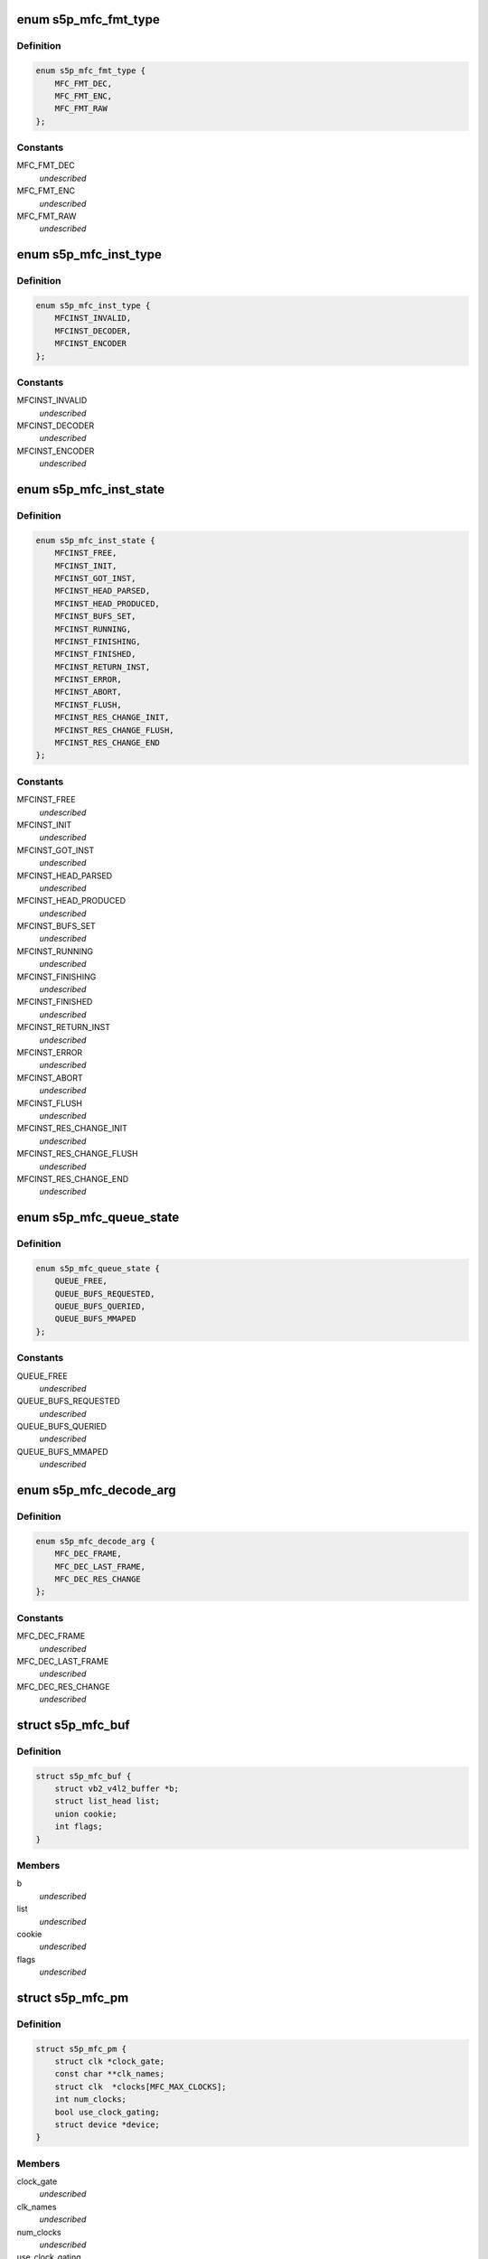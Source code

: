 .. -*- coding: utf-8; mode: rst -*-
.. src-file: drivers/media/platform/s5p-mfc/s5p_mfc_common.h

.. _`s5p_mfc_fmt_type`:

enum s5p_mfc_fmt_type
=====================

.. c:type:: enum s5p_mfc_fmt_type

    type of the pixelformat

.. _`s5p_mfc_fmt_type.definition`:

Definition
----------

.. code-block:: c

    enum s5p_mfc_fmt_type {
        MFC_FMT_DEC,
        MFC_FMT_ENC,
        MFC_FMT_RAW
    };

.. _`s5p_mfc_fmt_type.constants`:

Constants
---------

MFC_FMT_DEC
    *undescribed*

MFC_FMT_ENC
    *undescribed*

MFC_FMT_RAW
    *undescribed*

.. _`s5p_mfc_inst_type`:

enum s5p_mfc_inst_type
======================

.. c:type:: enum s5p_mfc_inst_type

    The type of an MFC instance.

.. _`s5p_mfc_inst_type.definition`:

Definition
----------

.. code-block:: c

    enum s5p_mfc_inst_type {
        MFCINST_INVALID,
        MFCINST_DECODER,
        MFCINST_ENCODER
    };

.. _`s5p_mfc_inst_type.constants`:

Constants
---------

MFCINST_INVALID
    *undescribed*

MFCINST_DECODER
    *undescribed*

MFCINST_ENCODER
    *undescribed*

.. _`s5p_mfc_inst_state`:

enum s5p_mfc_inst_state
=======================

.. c:type:: enum s5p_mfc_inst_state

    The state of an MFC instance.

.. _`s5p_mfc_inst_state.definition`:

Definition
----------

.. code-block:: c

    enum s5p_mfc_inst_state {
        MFCINST_FREE,
        MFCINST_INIT,
        MFCINST_GOT_INST,
        MFCINST_HEAD_PARSED,
        MFCINST_HEAD_PRODUCED,
        MFCINST_BUFS_SET,
        MFCINST_RUNNING,
        MFCINST_FINISHING,
        MFCINST_FINISHED,
        MFCINST_RETURN_INST,
        MFCINST_ERROR,
        MFCINST_ABORT,
        MFCINST_FLUSH,
        MFCINST_RES_CHANGE_INIT,
        MFCINST_RES_CHANGE_FLUSH,
        MFCINST_RES_CHANGE_END
    };

.. _`s5p_mfc_inst_state.constants`:

Constants
---------

MFCINST_FREE
    *undescribed*

MFCINST_INIT
    *undescribed*

MFCINST_GOT_INST
    *undescribed*

MFCINST_HEAD_PARSED
    *undescribed*

MFCINST_HEAD_PRODUCED
    *undescribed*

MFCINST_BUFS_SET
    *undescribed*

MFCINST_RUNNING
    *undescribed*

MFCINST_FINISHING
    *undescribed*

MFCINST_FINISHED
    *undescribed*

MFCINST_RETURN_INST
    *undescribed*

MFCINST_ERROR
    *undescribed*

MFCINST_ABORT
    *undescribed*

MFCINST_FLUSH
    *undescribed*

MFCINST_RES_CHANGE_INIT
    *undescribed*

MFCINST_RES_CHANGE_FLUSH
    *undescribed*

MFCINST_RES_CHANGE_END
    *undescribed*

.. _`s5p_mfc_queue_state`:

enum s5p_mfc_queue_state
========================

.. c:type:: enum s5p_mfc_queue_state

    The state of buffer queue.

.. _`s5p_mfc_queue_state.definition`:

Definition
----------

.. code-block:: c

    enum s5p_mfc_queue_state {
        QUEUE_FREE,
        QUEUE_BUFS_REQUESTED,
        QUEUE_BUFS_QUERIED,
        QUEUE_BUFS_MMAPED
    };

.. _`s5p_mfc_queue_state.constants`:

Constants
---------

QUEUE_FREE
    *undescribed*

QUEUE_BUFS_REQUESTED
    *undescribed*

QUEUE_BUFS_QUERIED
    *undescribed*

QUEUE_BUFS_MMAPED
    *undescribed*

.. _`s5p_mfc_decode_arg`:

enum s5p_mfc_decode_arg
=======================

.. c:type:: enum s5p_mfc_decode_arg

    type of frame decoding

.. _`s5p_mfc_decode_arg.definition`:

Definition
----------

.. code-block:: c

    enum s5p_mfc_decode_arg {
        MFC_DEC_FRAME,
        MFC_DEC_LAST_FRAME,
        MFC_DEC_RES_CHANGE
    };

.. _`s5p_mfc_decode_arg.constants`:

Constants
---------

MFC_DEC_FRAME
    *undescribed*

MFC_DEC_LAST_FRAME
    *undescribed*

MFC_DEC_RES_CHANGE
    *undescribed*

.. _`s5p_mfc_buf`:

struct s5p_mfc_buf
==================

.. c:type:: struct s5p_mfc_buf

    MFC buffer

.. _`s5p_mfc_buf.definition`:

Definition
----------

.. code-block:: c

    struct s5p_mfc_buf {
        struct vb2_v4l2_buffer *b;
        struct list_head list;
        union cookie;
        int flags;
    }

.. _`s5p_mfc_buf.members`:

Members
-------

b
    *undescribed*

list
    *undescribed*

cookie
    *undescribed*

flags
    *undescribed*

.. _`s5p_mfc_pm`:

struct s5p_mfc_pm
=================

.. c:type:: struct s5p_mfc_pm

    power management data structure

.. _`s5p_mfc_pm.definition`:

Definition
----------

.. code-block:: c

    struct s5p_mfc_pm {
        struct clk *clock_gate;
        const char **clk_names;
        struct clk  *clocks[MFC_MAX_CLOCKS];
        int num_clocks;
        bool use_clock_gating;
        struct device *device;
    }

.. _`s5p_mfc_pm.members`:

Members
-------

clock_gate
    *undescribed*

clk_names
    *undescribed*

num_clocks
    *undescribed*

use_clock_gating
    *undescribed*

device
    *undescribed*

.. _`s5p_mfc_priv_buf`:

struct s5p_mfc_priv_buf
=======================

.. c:type:: struct s5p_mfc_priv_buf

    represents internal used buffer

.. _`s5p_mfc_priv_buf.definition`:

Definition
----------

.. code-block:: c

    struct s5p_mfc_priv_buf {
        unsigned long ofs;
        void *virt;
        dma_addr_t dma;
        size_t size;
    }

.. _`s5p_mfc_priv_buf.members`:

Members
-------

ofs
    offset of each buffer, will be used for MFC

virt
    kernel virtual address, only valid when the
    buffer accessed by driver

dma
    DMA address, only valid when kernel DMA API used

size
    size of the buffer

.. _`s5p_mfc_dev`:

struct s5p_mfc_dev
==================

.. c:type:: struct s5p_mfc_dev

    The struct containing driver internal parameters.

.. _`s5p_mfc_dev.definition`:

Definition
----------

.. code-block:: c

    struct s5p_mfc_dev {
        struct v4l2_device v4l2_dev;
        struct video_device *vfd_dec;
        struct video_device *vfd_enc;
        struct platform_device *plat_dev;
        struct device *mem_dev_l;
        struct device *mem_dev_r;
        void __iomem *regs_base;
        int irq;
        struct v4l2_ctrl_handler dec_ctrl_handler;
        struct v4l2_ctrl_handler enc_ctrl_handler;
        struct s5p_mfc_pm pm;
        struct s5p_mfc_variant *variant;
        int num_inst;
        spinlock_t irqlock;
        spinlock_t condlock;
        struct mutex mfc_mutex;
        int int_cond;
        int int_type;
        unsigned int int_err;
        wait_queue_head_t queue;
        size_t fw_size;
        void *fw_virt_addr;
        dma_addr_t bank1;
        dma_addr_t bank2;
        unsigned long hw_lock;
        struct s5p_mfc_ctx  *ctx[MFC_NUM_CONTEXTS];
        int curr_ctx;
        unsigned long ctx_work_bits;
        atomic_t watchdog_cnt;
        struct timer_list watchdog_timer;
        struct workqueue_struct *watchdog_workqueue;
        struct work_struct watchdog_work;
        unsigned long enter_suspend;
        struct s5p_mfc_priv_buf ctx_buf;
        int warn_start;
        struct s5p_mfc_hw_ops *mfc_ops;
        struct s5p_mfc_hw_cmds *mfc_cmds;
        const struct s5p_mfc_regs *mfc_regs;
        enum s5p_mfc_fw_ver fw_ver;
        bool risc_on;
    }

.. _`s5p_mfc_dev.members`:

Members
-------

v4l2_dev
    v4l2_device

vfd_dec
    video device for decoding

vfd_enc
    video device for encoding

plat_dev
    platform device

mem_dev_l
    child device of the left memory bank (0)

mem_dev_r
    child device of the right memory bank (1)

regs_base
    base address of the MFC hw registers

irq
    irq resource

dec_ctrl_handler
    control framework handler for decoding

enc_ctrl_handler
    control framework handler for encoding

pm
    power management control

variant
    MFC hardware variant information

num_inst
    couter of active MFC instances

irqlock
    lock for operations on videobuf2 queues

condlock
    lock for changing/checking if a context is ready to be
    processed

mfc_mutex
    lock for video_device

int_cond
    variable used by the waitqueue

int_type
    type of last interrupt

int_err
    error number for last interrupt

queue
    waitqueue for waiting for completion of device commands

fw_size
    size of firmware

fw_virt_addr
    virtual firmware address

bank1
    address of the beginning of bank 1 memory

bank2
    address of the beginning of bank 2 memory

hw_lock
    used for hardware locking

ctx
    array of driver contexts

curr_ctx
    number of the currently running context

ctx_work_bits
    used to mark which contexts are waiting for hardware

watchdog_cnt
    counter for the watchdog

watchdog_timer
    *undescribed*

watchdog_workqueue
    workqueue for the watchdog

watchdog_work
    worker for the watchdog

enter_suspend
    flag set when entering suspend

ctx_buf
    common context memory (MFCv6)

warn_start
    hardware error code from which warnings start

mfc_ops
    ops structure holding HW operation function pointers

mfc_cmds
    cmd structure holding HW commands function pointers

mfc_regs
    structure holding MFC registers

fw_ver
    loaded firmware sub-version

risc_on
    *undescribed*

.. _`s5p_mfc_dev.risc_on`:

risc_on
-------

flag indicates RISC is on or off

.. _`s5p_mfc_h264_enc_params`:

struct s5p_mfc_h264_enc_params
==============================

.. c:type:: struct s5p_mfc_h264_enc_params

    encoding parameters for h264

.. _`s5p_mfc_h264_enc_params.definition`:

Definition
----------

.. code-block:: c

    struct s5p_mfc_h264_enc_params {
        enum v4l2_mpeg_video_h264_profile profile;
        enum v4l2_mpeg_video_h264_loop_filter_mode loop_filter_mode;
        s8 loop_filter_alpha;
        s8 loop_filter_beta;
        enum v4l2_mpeg_video_h264_entropy_mode entropy_mode;
        u8 max_ref_pic;
        u8 num_ref_pic_4p;
        int _8x8_transform;
        int rc_mb_dark;
        int rc_mb_smooth;
        int rc_mb_static;
        int rc_mb_activity;
        int vui_sar;
        u8 vui_sar_idc;
        u16 vui_ext_sar_width;
        u16 vui_ext_sar_height;
        int open_gop;
        u16 open_gop_size;
        u8 rc_frame_qp;
        u8 rc_min_qp;
        u8 rc_max_qp;
        u8 rc_p_frame_qp;
        u8 rc_b_frame_qp;
        enum v4l2_mpeg_video_h264_level level_v4l2;
        int level;
        u16 cpb_size;
        int interlace;
        u8 hier_qp;
        u8 hier_qp_type;
        u8 hier_qp_layer;
        u8 hier_qp_layer_qp[7];
        u8 sei_frame_packing;
        u8 sei_fp_curr_frame_0;
        u8 sei_fp_arrangement_type;
        u8 fmo;
        u8 fmo_map_type;
        u8 fmo_slice_grp;
        u8 fmo_chg_dir;
        u32 fmo_chg_rate;
        u32 fmo_run_len[4];
        u8 aso;
        u32 aso_slice_order[8];
    }

.. _`s5p_mfc_h264_enc_params.members`:

Members
-------

profile
    *undescribed*

loop_filter_mode
    *undescribed*

loop_filter_alpha
    *undescribed*

loop_filter_beta
    *undescribed*

entropy_mode
    *undescribed*

max_ref_pic
    *undescribed*

num_ref_pic_4p
    *undescribed*

_8x8_transform
    *undescribed*

rc_mb_dark
    *undescribed*

rc_mb_smooth
    *undescribed*

rc_mb_static
    *undescribed*

rc_mb_activity
    *undescribed*

vui_sar
    *undescribed*

vui_sar_idc
    *undescribed*

vui_ext_sar_width
    *undescribed*

vui_ext_sar_height
    *undescribed*

open_gop
    *undescribed*

open_gop_size
    *undescribed*

rc_frame_qp
    *undescribed*

rc_min_qp
    *undescribed*

rc_max_qp
    *undescribed*

rc_p_frame_qp
    *undescribed*

rc_b_frame_qp
    *undescribed*

level_v4l2
    *undescribed*

level
    *undescribed*

cpb_size
    *undescribed*

interlace
    *undescribed*

hier_qp
    *undescribed*

hier_qp_type
    *undescribed*

hier_qp_layer
    *undescribed*

sei_frame_packing
    *undescribed*

sei_fp_curr_frame_0
    *undescribed*

sei_fp_arrangement_type
    *undescribed*

fmo
    *undescribed*

fmo_map_type
    *undescribed*

fmo_slice_grp
    *undescribed*

fmo_chg_dir
    *undescribed*

fmo_chg_rate
    *undescribed*

aso
    *undescribed*

.. _`s5p_mfc_mpeg4_enc_params`:

struct s5p_mfc_mpeg4_enc_params
===============================

.. c:type:: struct s5p_mfc_mpeg4_enc_params

    encoding parameters for h263 and mpeg4

.. _`s5p_mfc_mpeg4_enc_params.definition`:

Definition
----------

.. code-block:: c

    struct s5p_mfc_mpeg4_enc_params {
        enum v4l2_mpeg_video_mpeg4_profile profile;
        int quarter_pixel;
        u16 vop_time_res;
        u16 vop_frm_delta;
        u8 rc_frame_qp;
        u8 rc_min_qp;
        u8 rc_max_qp;
        u8 rc_p_frame_qp;
        u8 rc_b_frame_qp;
        enum v4l2_mpeg_video_mpeg4_level level_v4l2;
        int level;
    }

.. _`s5p_mfc_mpeg4_enc_params.members`:

Members
-------

profile
    *undescribed*

quarter_pixel
    *undescribed*

vop_time_res
    *undescribed*

vop_frm_delta
    *undescribed*

rc_frame_qp
    *undescribed*

rc_min_qp
    *undescribed*

rc_max_qp
    *undescribed*

rc_p_frame_qp
    *undescribed*

rc_b_frame_qp
    *undescribed*

level_v4l2
    *undescribed*

level
    *undescribed*

.. _`s5p_mfc_vp8_enc_params`:

struct s5p_mfc_vp8_enc_params
=============================

.. c:type:: struct s5p_mfc_vp8_enc_params

    encoding parameters for vp8

.. _`s5p_mfc_vp8_enc_params.definition`:

Definition
----------

.. code-block:: c

    struct s5p_mfc_vp8_enc_params {
        u8 imd_4x4;
        enum v4l2_vp8_num_partitions num_partitions;
        enum v4l2_vp8_num_ref_frames num_ref;
        u8 filter_level;
        u8 filter_sharpness;
        u32 golden_frame_ref_period;
        enum v4l2_vp8_golden_frame_sel golden_frame_sel;
        u8 hier_layer;
        u8 hier_layer_qp[3];
        u8 rc_min_qp;
        u8 rc_max_qp;
        u8 rc_frame_qp;
        u8 rc_p_frame_qp;
        u8 profile;
    }

.. _`s5p_mfc_vp8_enc_params.members`:

Members
-------

imd_4x4
    *undescribed*

num_partitions
    *undescribed*

num_ref
    *undescribed*

filter_level
    *undescribed*

filter_sharpness
    *undescribed*

golden_frame_ref_period
    *undescribed*

golden_frame_sel
    *undescribed*

hier_layer
    *undescribed*

rc_min_qp
    *undescribed*

rc_max_qp
    *undescribed*

rc_frame_qp
    *undescribed*

rc_p_frame_qp
    *undescribed*

profile
    *undescribed*

.. _`s5p_mfc_enc_params`:

struct s5p_mfc_enc_params
=========================

.. c:type:: struct s5p_mfc_enc_params

    general encoding parameters

.. _`s5p_mfc_enc_params.definition`:

Definition
----------

.. code-block:: c

    struct s5p_mfc_enc_params {
        u16 width;
        u16 height;
        u32 mv_h_range;
        u32 mv_v_range;
        u16 gop_size;
        enum v4l2_mpeg_video_multi_slice_mode slice_mode;
        u16 slice_mb;
        u32 slice_bit;
        u16 intra_refresh_mb;
        int pad;
        u8 pad_luma;
        u8 pad_cb;
        u8 pad_cr;
        int rc_frame;
        int rc_mb;
        u32 rc_bitrate;
        u16 rc_reaction_coeff;
        u16 vbv_size;
        u32 vbv_delay;
        enum v4l2_mpeg_video_header_mode seq_hdr_mode;
        enum v4l2_mpeg_mfc51_video_frame_skip_mode frame_skip_mode;
        int fixed_target_bit;
        u8 num_b_frame;
        u32 rc_framerate_num;
        u32 rc_framerate_denom;
        struct codec;
    }

.. _`s5p_mfc_enc_params.members`:

Members
-------

width
    *undescribed*

height
    *undescribed*

mv_h_range
    *undescribed*

mv_v_range
    *undescribed*

gop_size
    *undescribed*

slice_mode
    *undescribed*

slice_mb
    *undescribed*

slice_bit
    *undescribed*

intra_refresh_mb
    *undescribed*

pad
    *undescribed*

pad_luma
    *undescribed*

pad_cb
    *undescribed*

pad_cr
    *undescribed*

rc_frame
    *undescribed*

rc_mb
    *undescribed*

rc_bitrate
    *undescribed*

rc_reaction_coeff
    *undescribed*

vbv_size
    *undescribed*

vbv_delay
    *undescribed*

seq_hdr_mode
    *undescribed*

frame_skip_mode
    *undescribed*

fixed_target_bit
    *undescribed*

num_b_frame
    *undescribed*

rc_framerate_num
    *undescribed*

rc_framerate_denom
    *undescribed*

codec
    *undescribed*

.. _`s5p_mfc_codec_ops`:

struct s5p_mfc_codec_ops
========================

.. c:type:: struct s5p_mfc_codec_ops

    codec ops, used by encoding

.. _`s5p_mfc_codec_ops.definition`:

Definition
----------

.. code-block:: c

    struct s5p_mfc_codec_ops {
        int (*pre_seq_start)(struct s5p_mfc_ctx *ctx);
        int (*post_seq_start)(struct s5p_mfc_ctx *ctx);
        int (*pre_frame_start)(struct s5p_mfc_ctx *ctx);
        int (*post_frame_start)(struct s5p_mfc_ctx *ctx);
    }

.. _`s5p_mfc_codec_ops.members`:

Members
-------

pre_seq_start
    *undescribed*

post_seq_start
    *undescribed*

pre_frame_start
    *undescribed*

post_frame_start
    *undescribed*

.. _`s5p_mfc_ctx`:

struct s5p_mfc_ctx
==================

.. c:type:: struct s5p_mfc_ctx

    This struct contains the instance context

.. _`s5p_mfc_ctx.definition`:

Definition
----------

.. code-block:: c

    struct s5p_mfc_ctx {
        struct s5p_mfc_dev *dev;
        struct v4l2_fh fh;
        int num;
        int int_cond;
        int int_type;
        unsigned int int_err;
        wait_queue_head_t queue;
        struct s5p_mfc_fmt *src_fmt;
        struct s5p_mfc_fmt *dst_fmt;
        struct vb2_queue vq_src;
        struct vb2_queue vq_dst;
        struct list_head src_queue;
        struct list_head dst_queue;
        unsigned int src_queue_cnt;
        unsigned int dst_queue_cnt;
        enum s5p_mfc_inst_type type;
        enum s5p_mfc_inst_state state;
        int inst_no;
        int img_width;
        int img_height;
        int buf_width;
        int buf_height;
        int luma_size;
        int chroma_size;
        int mv_size;
        unsigned long consumed_stream;
        unsigned int dpb_flush_flag;
        unsigned int head_processed;
        struct s5p_mfc_priv_buf bank1;
        struct s5p_mfc_priv_buf bank2;
        enum s5p_mfc_queue_state capture_state;
        enum s5p_mfc_queue_state output_state;
        struct s5p_mfc_buf src_bufs[MFC_MAX_BUFFERS];
        int src_bufs_cnt;
        struct s5p_mfc_buf dst_bufs[MFC_MAX_BUFFERS];
        int dst_bufs_cnt;
        unsigned int sequence;
        unsigned long dec_dst_flag;
        size_t dec_src_buf_size;
        int codec_mode;
        int slice_interface;
        int loop_filter_mpeg4;
        int display_delay;
        int display_delay_enable;
        int after_packed_pb;
        int sei_fp_parse;
        int pb_count;
        int total_dpb_count;
        int mv_count;
        struct s5p_mfc_priv_buf ctx;
        struct s5p_mfc_priv_buf dsc;
        struct s5p_mfc_priv_buf shm;
        struct s5p_mfc_enc_params enc_params;
        size_t enc_dst_buf_size;
        size_t luma_dpb_size;
        size_t chroma_dpb_size;
        size_t me_buffer_size;
        size_t tmv_buffer_size;
        enum v4l2_mpeg_mfc51_video_force_frame_type force_frame_type;
        struct list_head ref_queue;
        unsigned int ref_queue_cnt;
        enum v4l2_mpeg_video_multi_slice_mode slice_mode;
        union slice_size;
        const struct s5p_mfc_codec_ops *c_ops;
        struct v4l2_ctrl  *ctrls[MFC_MAX_CTRLS];
        struct v4l2_ctrl_handler ctrl_handler;
        unsigned int frame_tag;
        size_t scratch_buf_size;
    }

.. _`s5p_mfc_ctx.members`:

Members
-------

dev
    pointer to the s5p_mfc_dev of the device

fh
    struct v4l2_fh

num
    number of the context that this structure describes

int_cond
    variable used by the waitqueue

int_type
    type of the last interrupt

int_err
    error number received from MFC hw in the interrupt

queue
    waitqueue that can be used to wait for this context to
    finish

src_fmt
    source pixelformat information

dst_fmt
    destination pixelformat information

vq_src
    vb2 queue for source buffers

vq_dst
    vb2 queue for destination buffers

src_queue
    driver internal queue for source buffers

dst_queue
    driver internal queue for destination buffers

src_queue_cnt
    number of buffers queued on the source internal queue

dst_queue_cnt
    number of buffers queued on the dest internal queue

type
    type of the instance - decoder or encoder

state
    state of the context

inst_no
    number of hw instance associated with the context

img_width
    width of the image that is decoded or encoded

img_height
    height of the image that is decoded or encoded

buf_width
    width of the buffer for processed image

buf_height
    height of the buffer for processed image

luma_size
    size of a luma plane

chroma_size
    size of a chroma plane

mv_size
    size of a motion vectors buffer

consumed_stream
    number of bytes that have been used so far from the
    decoding buffer

dpb_flush_flag
    flag used to indicate that a DPB buffers are being
    flushed

head_processed
    flag mentioning whether the header data is processed
    completely or not

bank1
    handle to memory allocated for temporary buffers from
    memory bank 1

bank2
    handle to memory allocated for temporary buffers from
    memory bank 2

capture_state
    state of the capture buffers queue

output_state
    state of the output buffers queue

src_bufs
    information on allocated source buffers

src_bufs_cnt
    *undescribed*

dst_bufs
    information on allocated destination buffers

dst_bufs_cnt
    *undescribed*

sequence
    counter for the sequence number for v4l2

dec_dst_flag
    flags for buffers queued in the hardware

dec_src_buf_size
    size of the buffer for source buffers in decoding

codec_mode
    number of codec mode used by MFC hw

slice_interface
    slice interface flag

loop_filter_mpeg4
    loop filter for MPEG4 flag

display_delay
    value of the display delay for H264

display_delay_enable
    display delay for H264 enable flag

after_packed_pb
    flag used to track buffer when stream is in
    Packed PB format

sei_fp_parse
    enable/disable parsing of frame packing SEI information

pb_count
    *undescribed*

total_dpb_count
    count of DPB buffers with additional buffers
    requested by the application

mv_count
    number of MV buffers allocated for decoding

ctx
    context buffer information

dsc
    descriptor buffer information

shm
    shared memory buffer information

enc_params
    encoding parameters for MFC

enc_dst_buf_size
    size of the buffers for encoder output

luma_dpb_size
    dpb buffer size for luma

chroma_dpb_size
    dpb buffer size for chroma

me_buffer_size
    size of the motion estimation buffer

tmv_buffer_size
    size of temporal predictor motion vector buffer

force_frame_type
    *undescribed*

ref_queue
    list of the reference buffers for encoding

ref_queue_cnt
    number of the buffers in the reference list

slice_mode
    *undescribed*

slice_size
    *undescribed*

c_ops
    ops for encoding

ctrls
    array of controls, used when adding controls to the
    v4l2 control framework

ctrl_handler
    handler for v4l2 framework

frame_tag
    *undescribed*

scratch_buf_size
    *undescribed*

.. _`mfc_control`:

struct mfc_control
==================

.. c:type:: struct mfc_control

    structure used to store information about MFC controls it is used to initialize the control framework.

.. _`mfc_control.definition`:

Definition
----------

.. code-block:: c

    struct mfc_control {
        __u32 id;
        enum v4l2_ctrl_type type;
        __u8 name[32];
        __s32 minimum;
        __s32 maximum;
        __s32 step;
        __u32 menu_skip_mask;
        __s32 default_value;
        __u32 flags;
        __u32 reserved[2];
        __u8 is_volatile;
    }

.. _`mfc_control.members`:

Members
-------

id
    *undescribed*

type
    *undescribed*

minimum
    *undescribed*

maximum
    *undescribed*

step
    *undescribed*

menu_skip_mask
    *undescribed*

default_value
    *undescribed*

flags
    *undescribed*

is_volatile
    *undescribed*

.. This file was automatic generated / don't edit.

